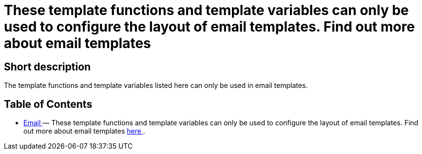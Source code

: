 = These template functions and template variables can only be used to configure the layout of email templates. Find out more about email templates
:lang: en
// include::{includedir}/_header.adoc[]
:keywords: Email
:position: 220

//  auto generated content Thu, 06 Jul 2017 00:52:35 +0200
== Short description

The template functions and template variables listed here can only be used in email templates.

== Table of Contents

* <<omni-channel/online-store/_cms-syntax/email/email#, Email  >> — These template functions and template variables can only be used to configure the layout of email templates. Find out more about email templates <<crm/sending-emails#1200, here >>.

